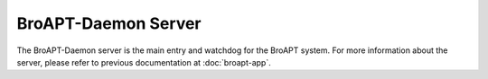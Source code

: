 ====================
BroAPT-Daemon Server
====================

The BroAPT-Daemon server is the main entry and watchdog for the BroAPT
system. For more information about the server, please refer to previous
documentation at :doc:`broapt-app`.
